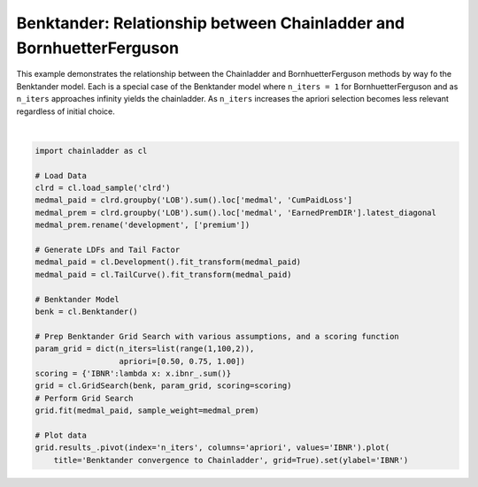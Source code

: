 .. only:: html

    .. note::
        :class: sphx-glr-download-link-note

        Click :ref:`here <sphx_glr_download_auto_examples_plot_benktander.py>`     to download the full example code
    .. rst-class:: sphx-glr-example-title

    .. _sphx_glr_auto_examples_plot_benktander.py:


====================================================================
Benktander: Relationship between Chainladder and BornhuetterFerguson
====================================================================

This example demonstrates the relationship between the Chainladder and
BornhuetterFerguson methods by way fo the Benktander model. Each is a
special case of the Benktander model where ``n_iters = 1`` for BornhuetterFerguson
and as ``n_iters`` approaches infinity yields the chainladder.  As ``n_iters``
increases the apriori selection becomes less relevant regardless of initial
choice.



.. image:: /auto_examples/images/sphx_glr_plot_benktander_001.png
    :alt: Benktander convergence to Chainladder
    :class: sphx-glr-single-img


.. rst-class:: sphx-glr-script-out

 Out:

 .. code-block:: none


    [Text(0, 0.5, 'IBNR')]





|


.. code-block:: default

    import chainladder as cl

    # Load Data
    clrd = cl.load_sample('clrd')
    medmal_paid = clrd.groupby('LOB').sum().loc['medmal', 'CumPaidLoss']
    medmal_prem = clrd.groupby('LOB').sum().loc['medmal', 'EarnedPremDIR'].latest_diagonal
    medmal_prem.rename('development', ['premium'])

    # Generate LDFs and Tail Factor
    medmal_paid = cl.Development().fit_transform(medmal_paid)
    medmal_paid = cl.TailCurve().fit_transform(medmal_paid)

    # Benktander Model
    benk = cl.Benktander()

    # Prep Benktander Grid Search with various assumptions, and a scoring function
    param_grid = dict(n_iters=list(range(1,100,2)),
                      apriori=[0.50, 0.75, 1.00])
    scoring = {'IBNR':lambda x: x.ibnr_.sum()}
    grid = cl.GridSearch(benk, param_grid, scoring=scoring)
    # Perform Grid Search
    grid.fit(medmal_paid, sample_weight=medmal_prem)

    # Plot data
    grid.results_.pivot(index='n_iters', columns='apriori', values='IBNR').plot(
        title='Benktander convergence to Chainladder', grid=True).set(ylabel='IBNR')


.. rst-class:: sphx-glr-timing

   **Total running time of the script:** ( 0 minutes  5.426 seconds)


.. _sphx_glr_download_auto_examples_plot_benktander.py:


.. only :: html

 .. container:: sphx-glr-footer
    :class: sphx-glr-footer-example



  .. container:: sphx-glr-download sphx-glr-download-python

     :download:`Download Python source code: plot_benktander.py <plot_benktander.py>`



  .. container:: sphx-glr-download sphx-glr-download-jupyter

     :download:`Download Jupyter notebook: plot_benktander.ipynb <plot_benktander.ipynb>`


.. only:: html

 .. rst-class:: sphx-glr-signature

    `Gallery generated by Sphinx-Gallery <https://sphinx-gallery.github.io>`_
